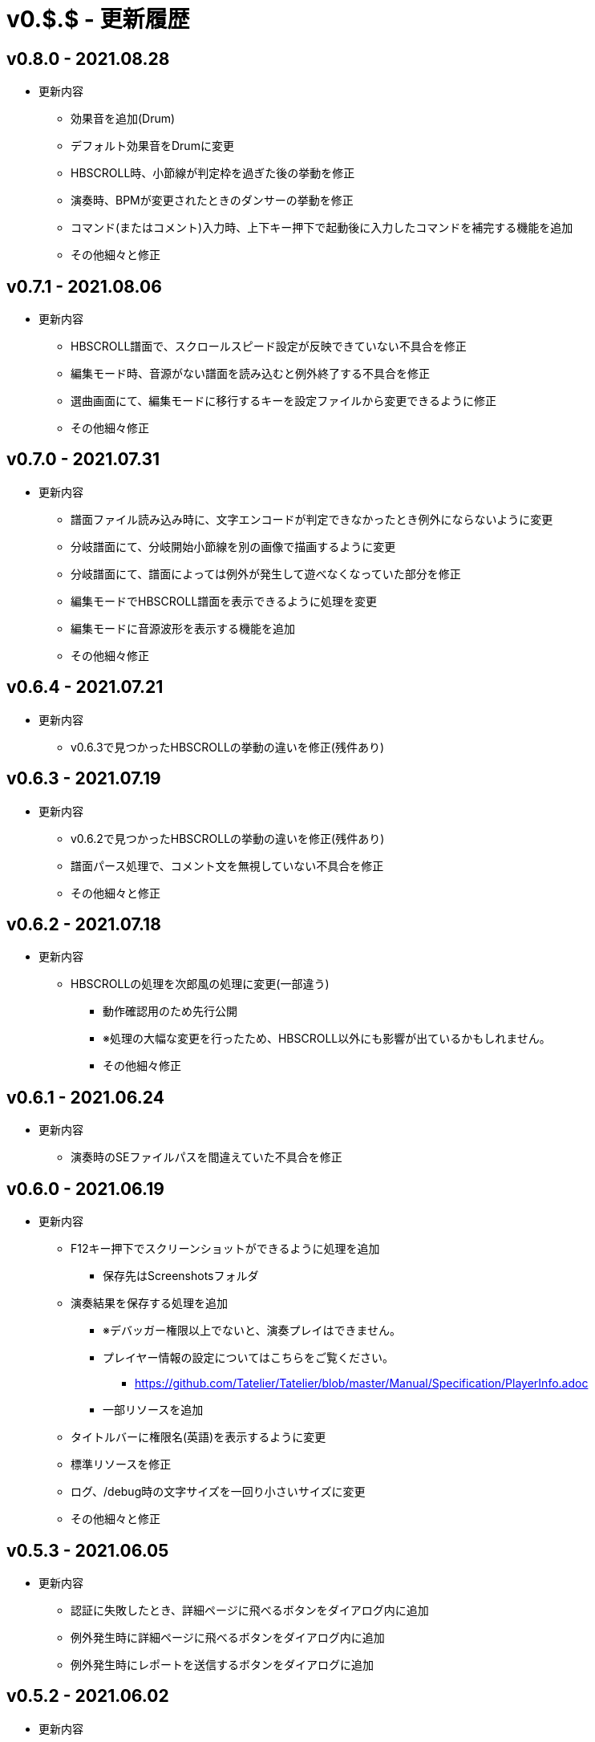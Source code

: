 # v0.$.$ - 更新履歴

## v0.8.0 - 2021.08.28

* 更新内容

** 効果音を追加(Drum)
** デフォルト効果音をDrumに変更
** HBSCROLL時、小節線が判定枠を過ぎた後の挙動を修正
** 演奏時、BPMが変更されたときのダンサーの挙動を修正
** コマンド(またはコメント)入力時、上下キー押下で起動後に入力したコマンドを補完する機能を追加
** その他細々と修正

## v0.7.1 - 2021.08.06

* 更新内容
** HBSCROLL譜面で、スクロールスピード設定が反映できていない不具合を修正
** 編集モード時、音源がない譜面を読み込むと例外終了する不具合を修正
** 選曲画面にて、編集モードに移行するキーを設定ファイルから変更できるように修正
** その他細々修正

## v0.7.0 - 2021.07.31

* 更新内容
** 譜面ファイル読み込み時に、文字エンコードが判定できなかったとき例外にならないように変更
** 分岐譜面にて、分岐開始小節線を別の画像で描画するように変更
** 分岐譜面にて、譜面によっては例外が発生して遊べなくなっていた部分を修正
** 編集モードでHBSCROLL譜面を表示できるように処理を変更
** 編集モードに音源波形を表示する機能を追加
** その他細々修正

## v0.6.4 - 2021.07.21

* 更新内容
** v0.6.3で見つかったHBSCROLLの挙動の違いを修正(残件あり)

## v0.6.3 - 2021.07.19
* 更新内容
** v0.6.2で見つかったHBSCROLLの挙動の違いを修正(残件あり)
** 譜面パース処理で、コメント文を無視していない不具合を修正
** その他細々と修正

## v0.6.2 - 2021.07.18
* 更新内容
** HBSCROLLの処理を次郎風の処理に変更(一部違う)
*** 動作確認用のため先行公開
*** ※処理の大幅な変更を行ったため、HBSCROLL以外にも影響が出ているかもしれません。
*** その他細々修正

## v0.6.1 - 2021.06.24
* 更新内容
** 演奏時のSEファイルパスを間違えていた不具合を修正

## v0.6.0 - 2021.06.19
* 更新内容
** F12キー押下でスクリーンショットができるように処理を追加
*** 保存先はScreenshotsフォルダ
** 演奏結果を保存する処理を追加
*** ※デバッガー権限以上でないと、演奏プレイはできません。
*** プレイヤー情報の設定についてはこちらをご覧ください。
**** https://github.com/Tatelier/Tatelier/blob/master/Manual/Specification/PlayerInfo.adoc
*** 一部リソースを追加
** タイトルバーに権限名(英語)を表示するように変更
** 標準リソースを修正
** ログ、/debug時の文字サイズを一回り小さいサイズに変更
** その他細々と修正

## v0.5.3 - 2021.06.05
* 更新内容
** 認証に失敗したとき、詳細ページに飛べるボタンをダイアログ内に追加
** 例外発生時に詳細ページに飛べるボタンをダイアログ内に追加
** 例外発生時にレポートを送信するボタンをダイアログに追加

## v0.5.2 - 2021.06.02
* 更新内容
** 編集モード時に不必要なリソースを読み込もうとし、例外が発生する不具合を修正

## v0.5.1 - 2021.06.02
* 更新内容
** AuthIDによって利用できる機能を制限するように変更
*** 通常権限は演奏時オートモードとし、/autoによるモード変更ができないように変更
** 権限を確認できる「/role」コマンドを追加
** 編集モードのレイアウトを諸々修正
** 編集モード時、開いている譜面ファイルの変更を検知したとき、表示している内容を変更するように処理を仮実装
** その他細々と修正

## v0.5.0 - 2021.05.29
* 更新内容
** #milestone内容を修正
*** https://github.com/Tatelier/Tatelier/milestone/4?closed=1
** 一部発見したメモリリークを修正
** 選曲画面で「E」キーを押下したとき、/editコマンドと同等の処理をするように変更
** editモードの表示を変更
*** 小節線数を表示
*** 停止中の時、PageUpキーで次の小節線、PageDownキーで前の小節線の時間まで飛ぶように処理を変更
** HBSCROLL時の音符の重なり処理を修正
** その他細々と修正

## v0.4.1 - 2021.05.22
* 更新内容
** 致命的なメモリリークを修正
*** ※すべてのメモリリークを解消したわけではありません。
** 分岐譜面でLEVELHOLDが使えるように処理を変更
** 分岐譜面で、分岐間隔が狭いとき挙動がおかしい不具合を修正
** 選曲画面に戻ったとき、無駄にリソースのリロードをしていた不具合を修正
** その他細々と修正

## v0.4.0 - 2021.04.25
* 更新内容
** #milestone内容を修正
*** https://github.com/Tatelier/Tatelier/milestone/3?closed=1

* 譜面読み込み時、音源ファイルと同名の歌詞ファイル(*.lrc)を見つけた場合、歌詞ファイルを読み込み表示する処理を追加しました。
Player***.hjsonでフォントやサイズを変更できます。Player001.hjsonをご覧ください。

* #HBSCROLLが#STARTの前に宣言されている譜面をHBSCROLL形式で遊べるようになりました。ただし、一部挙動が太鼓さん次郎と異なっていたり、最適化処理をしていないため、スペックによっては演奏時に書くつく可能性があります。今後修正していくつもりです。予めご了承ください。
https://github.com/Tatelier/Tatelier/issues/80

* その他細々修正

## v0.3.1 - 2021.04.03
* 更新内容
** #64 音源がない譜面でも遊べるように処理を変更
** #69 風船音符の描画処理を修正
** MainConfigから曲決定時に音源の存在チェックをするかどうか設定できるように処理を追加

## v0.3.0 - 2021.03.27
* 更新内容
** milestone内容を修正
*** https://github.com/Tatelier/Tatelier/milestone/2?closed=1
** 選曲画面
*** アニメーション処理を大幅修正
*** ジャンル項目のレイアウトを変更
*** 難易度表示の画像を修正
*** 難易度選択部の処理を変更
*** 難易度選択部の画像を変更
** 2人プレイ時のレイアウトを修正
** その他細々修正

## v0.2.1 - 2021.02.13
* 更新内容
v0.2.0対応のコミット漏れ対応のため、v0.2.0を参照

## v0.2.0 - 2021.02.13
* 更新内容
↓こちら

https://github.com/Tatelier/Tatelier/milestone/1?closed=1

## v0.1.2 - 2021.02.03
* 更新内容
** 分岐譜面の音符格納先がどんなときでも玄人譜面になっていた不具合を修正
** 分岐譜面のときの小節線を暫定的に修正
** その他、細々修正

※#LEVELHOLDは現状未対応のため、一部譜面が正常に動きません。(v0.3.0までに対応予定)

## v0.1.1 - 2021.01.31
* 更新内容
** 譜面がない状態でも選曲画面を表示するように処理を変更 
*** https://github.com/Tatelier/Tatelier/issues/13
** 選曲画面時、F5キー押下で選曲一覧を再読み込みするように変更
** 結果画面にて、次画面へ遷移するためのキー入力に「J」と「スペース」キーを追加
** 一部設定ファイルにコメントや要素を追加
** その他、細々修正

## v0.1.0 - 2021.01.30
- デバッガー向けに公開
